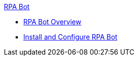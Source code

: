 .xref:index.adoc[RPA Bot]
* xref:index.adoc[RPA Bot Overview]
* xref:install-and-configure.adoc[Install and Configure RPA Bot]
